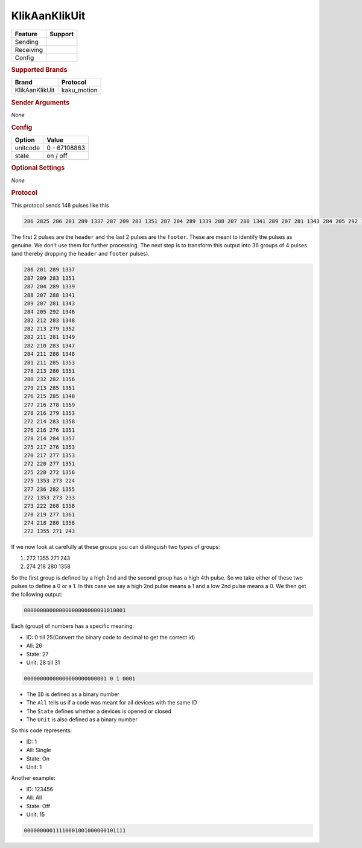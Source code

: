 .. |yes| image:: ../../../images/yes.png
.. |no| image:: ../../../images/no.png

.. role:: underline
   :class: underline

KlikAanKlikUit
==============

+------------------+-------------+
| **Feature**      | **Support** |
+------------------+-------------+
| Sending          | |no|        |
+------------------+-------------+
| Receiving        | |yes|       |
+------------------+-------------+
| Config           | |yes|       |
+------------------+-------------+

.. rubric:: Supported Brands

+------------------+--------------+
| **Brand**        | **Protocol** |
+------------------+--------------+
| KlikAanKlikUit   | kaku_motion  |
+------------------+--------------+

.. rubric:: Sender Arguments

*None*

.. rubric:: Config

.. code-block:: json
   :linenos:

   {
     "devices": {
       "contact": {
         "protocol": [ "kaku_motion" ],
         "id": [{
           "id": 100,
           "unit": 0
         }],
         "state": "on"
        }
     }
   }

+------------------+-----------------+
| **Option**       | **Value**       |
+------------------+-----------------+
| unitcode         | 0 - 67108863    |
+------------------+-----------------+
| state            | on / off        |
+------------------+-----------------+

.. rubric:: Optional Settings

*None*

.. rubric:: Protocol

This protocol sends 148 pulses like this

.. code-block:: guess

   286 2825 286 201 289 1337 287 209 283 1351 287 204 289 1339 288 207 288 1341 289 207 281 1343 284 205 292 1346 282 212 283 1348 282 213 279 1352 282 211 281 1349 282 210 283 1347 284 211 288 1348 281 211 285 1353 278 213 280 1351 280 232 282 1356 279 213 285 1351 276 215 285 1348 277 216 278 1359 278 216 279 1353 272 214 283 1358 276 216 276 1351 278 214 284 1357 275 217 276 1353 270 217 277 1353 272 220 277 1351 275 220 272 1356 275 1353 273 224 277 236 282 1355 272 1353 273 233 273 222 268 1358 270 219 277 1361 274 218 280 1358 272 1355 271 243 251 11302

The first 2 pulses are the ``header`` and the last 2 pulses are the ``footer``.
These are meant to identify the pulses as genuine. We don't use them for further processing.
The next step is to transform this output into 36 groups of 4 pulses (and thereby dropping the ``header`` and ``footer`` pulses).

.. code-block:: guess

   286 201 289 1337
   287 209 283 1351
   287 204 289 1339
   288 207 288 1341
   289 207 281 1343
   284 205 292 1346
   282 212 283 1348
   282 213 279 1352
   282 211 281 1349
   282 210 283 1347
   284 211 288 1348
   281 211 285 1353
   278 213 280 1351
   280 232 282 1356
   279 213 285 1351
   276 215 285 1348
   277 216 278 1359
   278 216 279 1353
   272 214 283 1358
   276 216 276 1351
   278 214 284 1357
   275 217 276 1353
   270 217 277 1353
   272 220 277 1351
   275 220 272 1356
   275 1353 273 224
   277 236 282 1355
   272 1353 273 233
   273 222 268 1358
   270 219 277 1361
   274 218 280 1358
   272 1355 271 243

If we now look at carefully at these groups you can distinguish two types of groups:

#. 272 1355 271 243
#. 274 218 280 1358

So the first group is defined by a high 2nd and the second group has a high 4th pulse.
So we take either of these two pulses to define a 0 or a 1.
In this case we say a high 2nd pulse means a 1 and a low 2nd pulse means a 0.
We then get the following output:

.. code-block:: guess

   00000000000000000000000001010001

Each (group) of numbers has a specific meaning:

- ID: 0 till 25(Convert the binary code to decimal to get the correct id)
- All: 26
- State: 27
- Unit: 28 till 31

.. code-block:: guess

   00000000000000000000000001 0 1 0001

- The ``ID`` is defined as a binary number
- The ``All`` tells us if a code was meant for all devices with the same ID
- The ``State`` defines whether a devices is opened or closed
- The ``Unit`` is also defined as a binary number

So this code represents:

- ID: 1
- All: Single
- State: On
- Unit: 1

Another example:

- ID: 123456
- All: All
- State: Off
- Unit: 15

.. code-block:: guess

   00000000011110001001000000101111